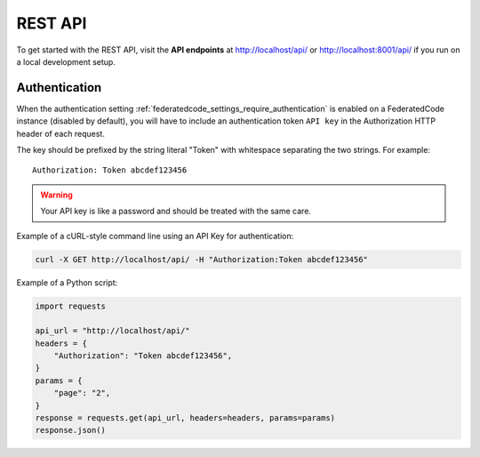 .. _rest_api:

REST API
========

To get started with the REST API, visit the **API endpoints** at
http://localhost/api/ or http://localhost:8001/api/ if you run on a
local development setup.

.. _rest_api_authentication:

Authentication
--------------

When the authentication setting :ref:`federatedcode_settings_require_authentication`
is enabled on a FederatedCode instance (disabled by default), you will have to include
an authentication token ``API key`` in the Authorization HTTP header of each request.

The key should be prefixed by the string literal "Token" with whitespace
separating the two strings. For example::

    Authorization: Token abcdef123456

.. warning::
    Your API key is like a password and should be treated with the same care.

Example of a cURL-style command line using an API Key for authentication:

.. code-block:: console

    curl -X GET http://localhost/api/ -H "Authorization:Token abcdef123456"

Example of a Python script:

.. code-block:: python

    import requests

    api_url = "http://localhost/api/"
    headers = {
        "Authorization": "Token abcdef123456",
    }
    params = {
        "page": "2",
    }
    response = requests.get(api_url, headers=headers, params=params)
    response.json()

